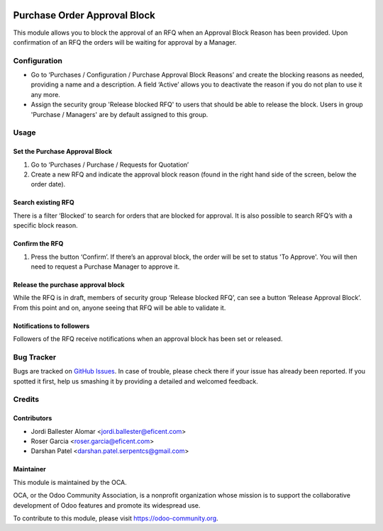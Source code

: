 .. image:: https://img.shields.io/badge/licence-LGPL--3-blue.svg
    :alt: License LGPL-3

=============================
Purchase Order Approval Block
=============================

This module allows you to block the approval of an RFQ when an Approval
Block Reason has been provided. Upon confirmation of an RFQ the orders will be
waiting for approval by a Manager.

Configuration
=============

* Go to ‘Purchases / Configuration / Purchase Approval Block Reasons’ and create
  the blocking reasons as needed, providing a name and a description. A field
  ‘Active’ allows you to deactivate the reason if you do not plan to use it
  any more.
* Assign the security group 'Release blocked RFQ' to users that should be able
  to release the block. Users in group 'Purchase / Managers' are by default
  assigned to this group.

Usage
=====

Set the Purchase Approval Block
-------------------------------

#. Go to ‘Purchases / Purchase / Requests for Quotation’
#. Create a new RFQ and indicate the approval block reason (found in the
   right hand side of the screen, below the order date).

Search existing RFQ
-------------------

There is a filter ‘Blocked’ to search for orders that are blocked for approval.
It is also possible to search RFQ’s with a specific block reason.

Confirm the RFQ
---------------

#. Press the button ‘Confirm’. If there’s an approval block, the order will
   be set to status 'To Approve'. You will then need to request a Purchase
   Manager to approve it.

Release the purchase approval block
-----------------------------------

While the RFQ is in draft, members of security group ‘Release blocked RFQ’,
can see a button ‘Release Approval Block’. From this point and on, anyone
seeing that RFQ will be able to validate it.

Notifications to followers
--------------------------

Followers of the RFQ receive notifications when an approval block has been
set or released.

.. image:: https://odoo-community.org/website/image/ir.attachment/5784_f2813bd/datas
   :alt: Try me on Runbot
   :target: https://runbot.odoo-community.org/runbot/142/10.0

Bug Tracker
===========

Bugs are tracked on `GitHub Issues
<https://github.com/OCA/purchase-workflow/issues>`_. In case of trouble, please
check there if your issue has already been reported. If you spotted it first,
help us smashing it by providing a detailed and welcomed feedback.

Credits
=======

Contributors
------------

* Jordi Ballester Alomar <jordi.ballester@eficent.com>
* Roser Garcia <roser.garcia@eficent.com>
* Darshan Patel <darshan.patel.serpentcs@gmail.com>

Maintainer
----------

.. image:: https://odoo-community.org/logo.png
   :alt: Odoo Community Association
   :target: https://odoo-community.org

This module is maintained by the OCA.

OCA, or the Odoo Community Association, is a nonprofit organization whose
mission is to support the collaborative development of Odoo features and
promote its widespread use.

To contribute to this module, please visit https://odoo-community.org.



